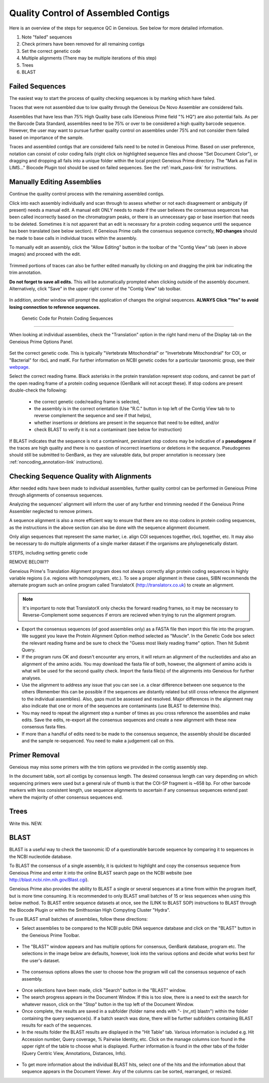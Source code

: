 
Quality Control of Assembled Contigs
====================================

Here is an overview of the steps for sequence QC in Geneious. See below for more detailed information. 

1.	Note "failed" sequences
2.	Check primers have been removed for all remaining contigs 
3.	Set the correct genetic code
4.	Multiple alignments (There may be multiple iterations of this step)
5.	Trees
6.      BLAST


.. _qc_fails-link:

Failed Sequences
---------------- 

The easiest way to start the process of quality checking sequences is by marking which have failed. 

Traces that were not assembled due to low quality through the Geneious De Novo Assembler are considered fails. 

Assemblies that have less than 75% High Quality base calls (Geneious Prime field "% HQ") are also potential fails. As per the Barcode Data Standard, assemblies need to be 75% or over to be considered a high quality barcode sequence. However, the user may want to pursue further quality control on assemblies under 75% and not consider them failed based on importance of the sample.  

Traces and assembled contigs that are considered fails need to be noted in Geneious Prime. Based on user preference, notation can consist of color coding fails (right click on highlighted sequence files and choose "Set Document Color"), or dragging and dropping all fails into a unique folder within the local project Geneious Prime directory. The "Mark as Fail in LIMS..." Biocode Plugin tool should be used on failed sequences. See the :ref:`mark_pass-link` for instructions.


Manually Editing Assemblies
----------------------------

Continue the quality control process with the remaining assembled contigs.

Click into each assembly individually and scan through to assess whether or not each disagreement or ambiguity (if present) needs a manual edit. A manual edit ONLY needs to made if the user believes the consensus sequences has been called incorrectly based on the chromatogram peaks, or there is an unnecessary gap or base insertion that needs to be deleted. Sometimes it is not apparent that an edit is necessary for a protein coding sequence until the sequence has been translated (see below section). If Geneious Prime calls the consensus sequence correctly, **NO changes** should be made to base calls in individual traces within the assembly.
  
.. figure:: /images/manual_edit_ex1.png
  :align: center
  Example of a called base that can be corrected to avoid an ambiguity in the consensus
  
.. figure:: /images/manual_edit_ex2.png
  :align: center
  Example of a base deletion that can be corrected to avoid an ambiguity in the consensus

To manually edit an assembly, click the "Allow Editing" button in the toolbar of the "Contig View" tab (seen in above images) and proceed with the edit.

.. figure:: /images/manual_edit_dragtrim.png
  :align: center
  
Trimmed portions of traces can also be further edited manually by clicking on and dragging the pink bar indicating the trim annotation.

**Do not forget to save all edits.** This will be automatically prompted when clicking outside of the assembly document. Alternatively, click "Save" in the upper right corner of the "Contig View" tab toolbar.

.. figure:: /images/assembly_save_changes.png
  :align: center 

In addition, another window will prompt the application of changes the original sequences. **ALWAYS Click "Yes" to avoid losing connection to reference sequences.**

.. figure:: /images/assembly_apply_changes_to_originals.png
  :align: center 

 Genetic Code for Protein Coding Sequences
------------------------------------------

When looking at individual assemblies, check the "Translation" option in the right hand menu of the Display tab on the Geneious Prime Options Panel. 

.. figure:: /images/assembly_view2.png
  :align: center

Set the correct genetic code. This is typically "Vertebrate Mitochondrial" or "Invertebrate Mitochondrial" for COI, or "Bacterial" for rbcL and matK. For further information on NCBI genetic codes for a particular taxonomic group, see their `webpage <https://www.ncbi.nlm.nih.gov/Taxonomy/Utils/wprintgc.cgi>`_.

Select the correct reading frame. Black asterisks in the protein translation represent stop codons, and cannot be part of the open reading frame of a protein coding sequence (GenBank will not accept these).  If stop codons are present double-check the following:

		* the correct genetic code/reading frame is selected,
		* the assembly is in the correct orientation (Use "R.C." button in top left of the Contig View tab to to reverse complement the sequence and see if that helps),
		* whether insertions or deletions are present in the sequence that need to be edited, and/or
		* check BLAST to verify it is not a contaminant (see below for instruction)	
  
If BLAST indicates that the sequence is not a contaminant, persistant stop codons may be indicative of a **pseudogene** if the traces are high quality and there is no question of incorrect insertions or deletions in the sequence. Pseudogenes should still be submitted to GenBank, as they are valueable data, but proper annotation is necessary (see :ref:`noncoding_annotation-link` instructions).
  
Checking Sequence Quality with Alignments
-----------------------------------------

After needed edits have been made to individual assemblies, further quality control can be performed in Geneious Prime through alignments of consensus sequences. 

Analyzing the sequences' alignment will inform the user of any further end trimming needed if the Geneious Prime Assembler neglected to remove primers.

A sequence alignment is also a more efficient way to ensure that there are no stop codons in protein coding sequences, as the instructions in the above section can also be done with the sequence alignment document. 

Only align sequences that represent the same marker, i.e. align COI sequences together, rbcL together, etc. It may also be necessary to do multiple alignments of a single marker dataset if the organisms are phylogenetically distant. 

STEPS, including setting genetic code

REMOVE BELOW??

Geneious Prime's Translation Alignment program does not always correctly align protein coding sequences in highly variable regions (i.e. regions with homopolymers, etc.). To see a proper alignment in these cases, SIBN recommends the alternate program such an online program called TranslatorX (http://translatorx.co.uk) to create an alignment. 

.. note::
	It's important to note that TranslatorX only checks the forward reading frames, so it may be necessary to Reverse-Complement some sequences if errors are recieved when trying to run the alignment program. 

* Export the consensus sequences (of good assemblies only) as a FASTA file then import this file into the program. We suggest you leave the Protein Alignment Option method selected as "Muscle". In the Genetic Code box select the relevant reading frame and be sure to check the "Guess most likely reading frame" option. Then hit Submit Query.
* If the program runs OK and doesn't encounter any errors, it will return an alignment of the nucleotides and also an alignment of the amino acids. You may download the fasta file of both, however, the alignment of amino acids is what will be used for the second quality check. Import the fasta file(s) of the alignments into Geneious for further analyses.
* Use the alignment to address any issue that you can see i.e. a clear difference between one sequence to the others (Remember this can be possible if the sequences are distantly related but still cross reference the alignment to the individual assemblies). Also, gaps must be assessed and resolved. Major differences in the alignment may also indicate that one or more of the sequences are contaminants (use BLAST to determine this).
* You may need to repeat the alignment step a number of times as you cross reference the assemblies and make edits. Save the edits, re-export all the consensus sequences and create a new alignment with these new consensus fasta files.
* If more than a handful of edits need to be made to the consensus sequence, the assembly should be discarded and the sample re-sequenced. You need to make a judgement call on this.

Primer Removal
---------------------------

Geneious may miss some primers with the trim options we provided in the contig assembly step.

In the document table, sort all contigs by consensus length. The desired consensus length can vary depending on which sequencing primers were used but a general rule of thumb is that the COI-5P fragment is ~658 bp. For other barcode markers with less consistent length, use sequence alignments to ascertain if any consensus sequences extend past where the majority of other consensus sequences end. 

Trees
-----
Write this. NEW.

BLAST
-----

BLAST is a useful way to check the taxonomic ID of a questionable barcode sequence by comparing it to sequences in the NCBI nucleotide database. 

To BLAST the consensus of a single assembly, it is quickest to highlight and copy the consensus sequence from Geneious Prime and enter it into the online BLAST search page on the NCBI website (see http://blast.ncbi.nlm.nih.gov/Blast.cgi). 

Geneious Prime also provides the ability to BLAST a single or several sequences at a time from within the program itself, but is more time consuming. It is recommended to only BLAST small batches of 15 or less sequences when using this below method. To BLAST entire sequence datasets at once, see the (LINK to BLAST SOP) instructions to BLAST through the Biocode Plugin or within the Smithsonian High Compyting Cluster "Hydra".

To use BLAST small batches of assemblies, follow these directions:

* Select assemblies to be compared to the NCBI public DNA sequence database and click on the "BLAST" button in the Geneious Prime Toolbar.

.. figure:: /images/BLAST_button.png
  :align: center 

* The "BLAST" window appears and has multiple options for consensus, GenBank database, program etc. The selections in the image below are defaults, however, look into the various options and decide what works best for the user's dataset.

.. figure:: /images/BLAST_window.png
  :align: center

* The consensus options allows the user to choose how the program will call the consensus sequence of each assembly.

.. figure:: /images/BLAST_consensus_options.png
  :align: center

* Once selections have been made, click "Search" button in the "BLAST" window.
* The search progress appears in the Document Window. If this is too slow, there is a need to exit the search for whatever reason, click on the "Stop" button in the top left of the Document Window.
* Once complete, the results are saved in a subfolder (folder name ends with "- (nr_nt) blastn") within the folder containing the query sequence(s). If a batch search was done, there will be further subfolders containing BLAST results for each of the sequences.
* In the results folder the BLAST results are displayed in the "Hit Table" tab. Various information is included e.g. Hit Accession number, Query coverage, % Pairwise Identity, etc. Click on the manage columns icon found in the upper right of the table to choose what is displayed. Further information is found in the other tabs of the folder (Query Centric View, Annotations, Distances, Info).

.. figure:: /images/BLAST_hit_table.png
  :align: center

* To get more information about the individual BLAST hits, select one of the hits and the information about that sequence appears in the Document Viewer. Any of the columns can be sorted, rearranged, or resized.

